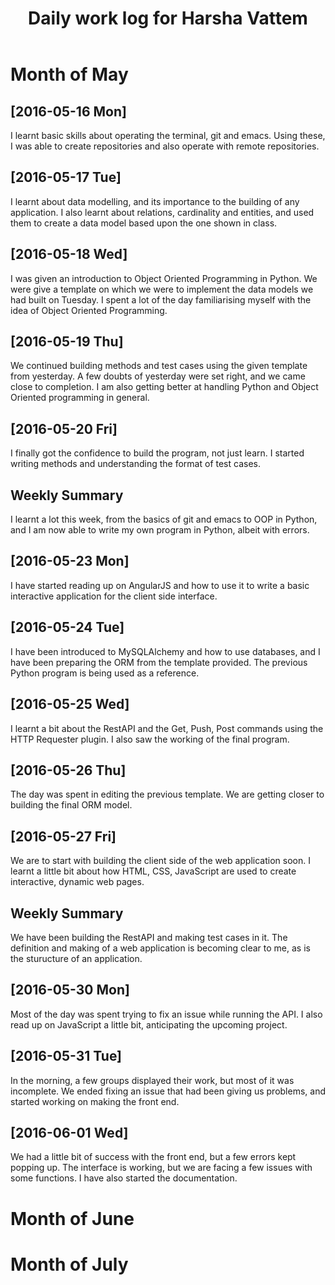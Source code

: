 #+title: Daily work log for Harsha Vattem

* Month of May
** [2016-05-16 Mon]
   I learnt basic skills about operating the terminal, git and emacs. Using these, I was able to create repositories and also operate with remote repositories.

** [2016-05-17 Tue]
   I learnt about data modelling, and its importance to the building of any application. I also learnt about relations, cardinality and entities, and used them to create a data model based upon the one shown in class.

** [2016-05-18 Wed]
   I was given an introduction to Object Oriented Programming in Python. We were give a template on which we were to implement the data models we had built on Tuesday. I spent a lot of the day familiarising myself with the idea of Object Oriented Programming.

** [2016-05-19 Thu]
   We continued building methods and test cases using the given template from yesterday. A few doubts of yesterday were set right, and we came close to completion. I am also getting better at handling Python and Object Oriented programming in general.

** [2016-05-20 Fri]
   I finally got the confidence to build the program, not just learn. I started writing methods and understanding the format of test cases. 
   

** Weekly  Summary
   I learnt a lot this week, from the basics of git and emacs to OOP in Python, and I am now able to write my own program in Python, albeit with errors.
   
** [2016-05-23 Mon]
   I have started reading up on AngularJS and how to use it to write a basic interactive application for the client side interface.
   
** [2016-05-24 Tue]
   I have been introduced to MySQLAlchemy and how to use databases, and I have been preparing the ORM from the template provided. The previous Python program is being used as a reference.
   
** [2016-05-25 Wed]
   I learnt a bit about the RestAPI and the Get, Push, Post commands using the HTTP Requester plugin. I also saw the working of the final program.
   
** [2016-05-26 Thu]
   The day was spent in editing the previous template. We are getting closer to building the final ORM model.
   
** [2016-05-27 Fri]
   We are to start with building the client side of the web application soon. I learnt a little bit about how HTML, CSS, JavaScript are used to create interactive, dynamic web pages.
   
** Weekly Summary
   We have been building the RestAPI and making test cases in it. The definition and making of a web application is becoming clear to me, as is the sturucture of an application. 
   
** [2016-05-30 Mon]
   Most of the day was spent trying to fix an issue while running the API. I also read up on JavaScript a little bit, anticipating the upcoming project. 
   
** [2016-05-31 Tue]
   In the morning, a few groups displayed their work, but most of it was incomplete. We ended fixing an issue that had been giving us problems, and started working on making the front end.
   
** [2016-06-01 Wed]
   We had a little bit of success with the front end, but a few errors kept popping up. The interface is working, but we are facing a few issues with some functions. I have also started the documentation.
   
   
* Month of June
* Month of July
